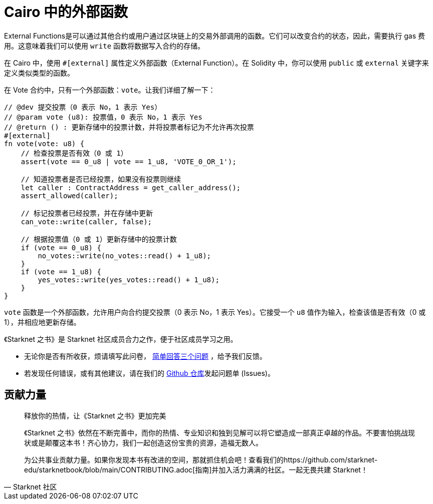 [id="external"]

= Cairo 中的外部函数

External Functions是可以通过其他合约或用户通过区块链上的交易外部调用的函数。它们可以改变合约的状态，因此，需要执行 gas 费用。这意味着我们可以使用 `write` 函数将数据写入合约的存储。

在 Cairo 中，使用 `#[external]` 属性定义外部函数（External Function）。在 Solidity 中，你可以使用 `public` 或 `external` 关键字来定义类似类型的函数。

在 Vote 合约中，只有一个外部函数：`vote`。让我们详细了解一下：


[source,rust]
----
// @dev 提交投票（0 表示 No，1 表示 Yes）
// @param vote (u8): 投票值，0 表示 No，1 表示 Yes
// @return () : 更新存储中的投票计数，并将投票者标记为不允许再次投票
#[external]
fn vote(vote: u8) {
    // 检查投票是否有效（0 或 1）
    assert(vote == 0_u8 | vote == 1_u8, 'VOTE_0_OR_1');

    // 知道投票者是否已经投票，如果没有投票则继续
    let caller : ContractAddress = get_caller_address();
    assert_allowed(caller);

    // 标记投票者已经投票，并在存储中更新
    can_vote::write(caller, false);

    // 根据投票值（0 或 1）更新存储中的投票计数
    if (vote == 0_u8) {
        no_votes::write(no_votes::read() + 1_u8);
    }
    if (vote == 1_u8) {
        yes_votes::write(yes_votes::read() + 1_u8);
    }
}
----

`vote` 函数是一个外部函数，允许用户向合约提交投票（0 表示 No，1 表示 Yes）。它接受一个 `u8` 值作为输入，检查该值是否有效（0 或 1），并相应地更新存储。

[附注]
====
《Starknet 之书》是 Starknet 社区成员合力之作，便于社区成员学习之用。

* 无论你是否有所收获，烦请填写此问卷， https://a.sprig.com/WTRtdlh2VUlja09lfnNpZDo4MTQyYTlmMy03NzdkLTQ0NDEtOTBiZC01ZjAyNDU0ZDgxMzU=[简单回答三个问题] ，给予我们反馈。
* 若发现任何错误，或有其他建议，请在我们的 https://github.com/starknet-edu/starknetbook/issues[Github 仓库]发起问题单 (Issues)。
====



== 贡献力量

[quote, Starknet 社区]

____

释放你的热情，让《Starknet 之书》更加完美

《Starknet 之书》依然在不断完善中，而你的热情、专业知识和独到见解可以将它塑造成一部真正卓越的作品。不要害怕挑战现状或是颠覆这本书！齐心协力，我们一起创造这份宝贵的资源，造福无数人。

为公共事业贡献力量。如果你发现本书有改进的空间，那就抓住机会吧！查看我们的https://github.com/starknet-edu/starknetbook/blob/main/CONTRIBUTING.adoc[指南]并加入活力满满的社区。一起无畏共建 Starknet！

____